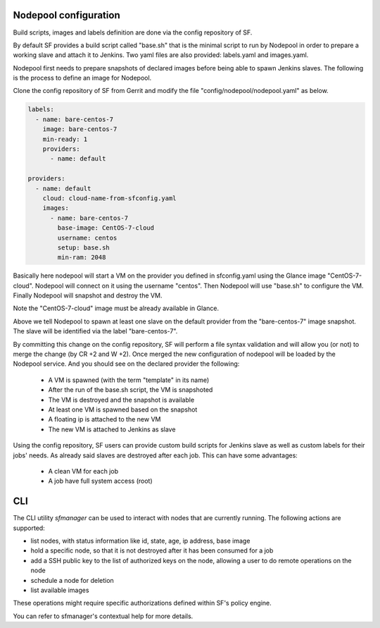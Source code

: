 .. _nodepool-user:

Nodepool configuration
======================

Build scripts, images and labels definition are done via the config repository of SF.

By default SF provides a build script called "base.sh" that is the minimal script to run
by Nodepool in order to prepare a working slave and attach it to Jenkins. Two yaml files
are also provided: labels.yaml and images.yaml.

Nodepool first needs to prepare snapshots of declared images before being able to spawn
Jenkins slaves. The following is the process to define an image for Nodepool.

Clone the config repository of SF from Gerrit and modify the file "config/nodepool/nodepool.yaml"
as below.

.. code-block:: yaml

    labels:
      - name: bare-centos-7
        image: bare-centos-7
        min-ready: 1
        providers:
          - name: default

    providers:
      - name: default
        cloud: cloud-name-from-sfconfig.yaml
        images:
          - name: bare-centos-7
            base-image: CentOS-7-cloud
            username: centos
            setup: base.sh
            min-ram: 2048


Basically here nodepool will start a VM on the provider you defined in sfconfig.yaml using
the Glance image "CentOS-7-cloud". Nodepool will connect on it using the username "centos".
Then Nodepool will use "base.sh" to configure the VM.
Finally Nodepool will snapshot and destroy the VM.

Note the "CentOS-7-cloud" image must be already available in Glance.

Above we tell Nodepool to spawn at least one slave on the default provider from the
"bare-centos-7" image snapshot. The slave will be identified via the label "bare-centos-7".

By committing this change on the config repository, SF will perform a file syntax
validation and will allow you (or not) to merge the change (by CR +2 and W +2). Once merged
the new configuration of nodepool will be loaded by the Nodepool service. And you should
see on the declared provider the following:

 * A VM is spawned (with the term "template" in its name)
 * After the run of the base.sh script, the VM is snapshoted
 * The VM is destroyed and the snapshot is available
 * At least one VM is spawned based on the snapshot
 * A floating ip is attached to the new VM
 * The new VM is attached to Jenkins as slave

Using the config repository, SF users can provide custom build scripts for Jenkins slave
as well as custom labels for their jobs' needs. As already said slaves are destroyed after
each job. This can have some advantages:

 * A clean VM for each job
 * A job have full system access (root)

CLI
===

The CLI utility *sfmanager* can be used to interact with nodes that are currently running. The
following actions are supported:

* list nodes, with status information like id, state, age, ip address, base image
* hold a specific node, so that it is not destroyed after it has been consumed for a job
* add a SSH public key to the list of authorized keys on the node, allowing a user to do
  remote operations on the node
* schedule a node for deletion
* list available images

These operations might require specific authorizations defined within SF's policy engine.

You can refer to sfmanager's contextual help for more details.
